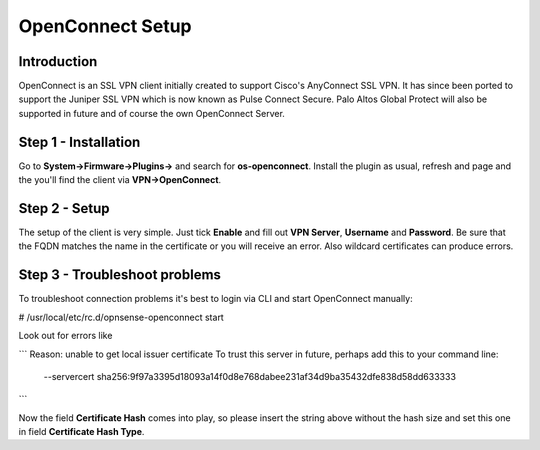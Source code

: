 =================
OpenConnect Setup
=================

------------
Introduction
------------

OpenConnect is an SSL VPN client initially created to support Cisco's AnyConnect SSL VPN.
It has since been ported to support the Juniper SSL VPN which is now known as Pulse Connect Secure.
Palo Altos Global Protect will also be supported in future and of course the own OpenConnect Server.


---------------------
Step 1 - Installation
---------------------

Go to **System->Firmware->Plugins->** and search for **os-openconnect**. 
Install the plugin as usual, refresh and page and the you'll find the client via
**VPN->OpenConnect**.

--------------
Step 2 - Setup
--------------

The setup of the client is very simple. Just tick **Enable** and fill out **VPN Server**,
**Username** and **Password**. Be sure that the FQDN matches the name in the certificate 
or you will receive an error. Also wildcard certificates can produce errors.

------------------------------
Step 3 - Troubleshoot problems
------------------------------

To troubleshoot connection problems it's best to login via CLI and start OpenConnect manually:

# /usr/local/etc/rc.d/opnsense-openconnect start

Look out for errors like

```
Reason: unable to get local issuer certificate
To trust this server in future, perhaps add this to your command line:
    --servercert sha256:9f97a3395d18093a14f0d8e768dabee231af34d9ba35432dfe838d58dd633333
```
    
Now the field **Certificate Hash** comes into play, so please insert the string above without
the hash size and set this one in field **Certificate Hash Type**.
